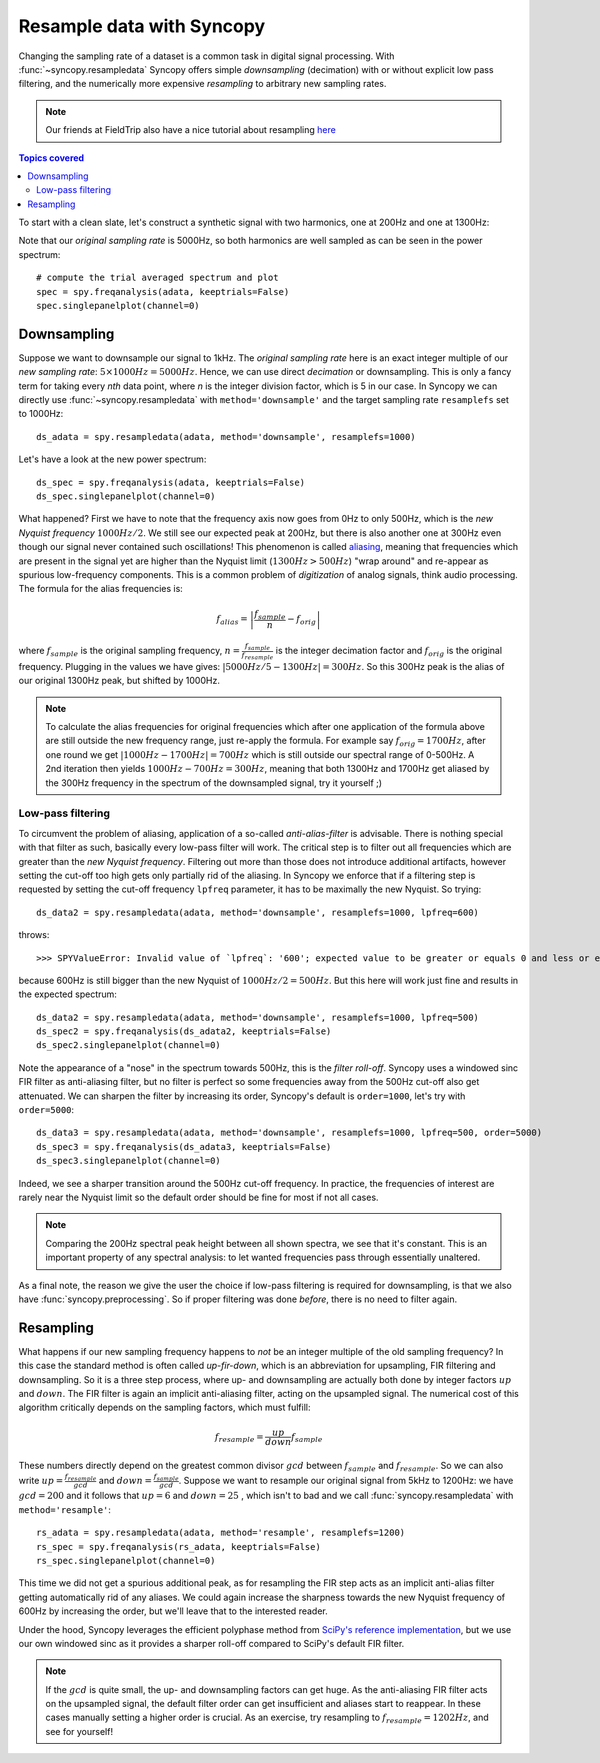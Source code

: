 Resample data with Syncopy
==========================

Changing the sampling rate of a dataset is a common task in digital signal processing. With :func:`~syncopy.resampledata` Syncopy offers simple *downsampling* (decimation) with or without explicit low pass filtering, and the numerically more expensive *resampling* to arbitrary new sampling rates.

.. Note::
   Our friends at FieldTrip also have a nice tutorial about resampling `here <https://www.fieldtriptoolbox.org/faq/resampling_lowpassfilter>`_

.. contents:: Topics covered
   :local:

To start with a clean slate, let's construct a synthetic signal with two harmonics,
one at 200Hz and one at 1300Hz:

.. code-block:: python
    :linenos:

    # Import package
    import syncopy as spy
    from syncopy import synthdata

    # basic dataset properties
    cfg = spy.StructDict()
    cfg.nTrials = 100
    cfg.samplerate = 5000  # in Hz

    # add a strong harmonic with 200Hz
    adata = 2 * synthdata.harmonic(cfg, freq=200)

    # add another harmonic with 1300Hz
    adata += synthdata.harmonic(cfg, freq=1300)

    # white noise floor
    adata += synthdata.white_noise(cfg)


Note that our *original sampling rate* is 5000Hz, so both harmonics are well sampled as can be seen in the power spectrum::

  # compute the trial averaged spectrum and plot
  spec = spy.freqanalysis(adata, keeptrials=False)
  spec.singlepanelplot(channel=0)

.. image:: res_orig_spec.png

Downsampling
------------

Suppose we want to downsample our signal to 1kHz. The *original sampling rate* here is an exact integer multiple of our *new sampling rate*: :math:`5 \times 1000Hz = 5000Hz`. Hence, we can use direct *decimation* or downsampling. This is only a fancy term for taking every `nth` data point, where `n` is the integer division factor, which is 5 in our case. In Syncopy we can directly use :func:`~syncopy.resampledata` with ``method='downsample'`` and the target sampling rate ``resamplefs`` set to 1000Hz::

  ds_adata = spy.resampledata(adata, method='downsample', resamplefs=1000)

Let's have a look at the new power spectrum::

  ds_spec = spy.freqanalysis(adata, keeptrials=False)
  ds_spec.singlepanelplot(channel=0)

.. image:: res_ds_spec.png

What happened? First we have to note that the frequency axis now goes from 0Hz to only 500Hz, which is the *new Nyquist frequency* :math:`1000Hz / 2`. We still see our expected peak at 200Hz, but there is also another one at 300Hz even though our signal never contained such oscillations! This phenomenon is called `aliasing <https://en.wikipedia.org/wiki/Aliasing>`_, meaning that frequencies which are present in the signal yet are higher than the Nyquist limit (:math:`1300 Hz > 500Hz`) "wrap around" and re-appear as spurious low-frequency components. This is a common problem of *digitization* of analog signals, think audio processing. The formula for the alias frequencies is:

.. math::

   f_{alias} = \left |\frac{f_{sample}}{n} - f_{orig}\right |

where :math:`f_{sample}` is the original sampling frequency, :math:`n = \frac{f_{sample}}{f_{resample}}` is the integer decimation factor and :math:`f_{orig}` is the original frequency. Plugging in the values we have gives: :math:`|5000Hz / 5 - 1300Hz| = 300Hz`. So this 300Hz peak is the alias of our original 1300Hz peak, but shifted by 1000Hz.

.. note::
   To calculate the alias frequencies for original frequencies which after one application of the formula above are still outside the new frequency range, just re-apply the formula. For example say :math:`f_{orig} = 1700Hz`, after one round we get :math:`|1000Hz - 1700Hz| = 700Hz` which is still outside our spectral range of 0-500Hz. A 2nd iteration then yields :math:`1000Hz - 700Hz = 300Hz`, meaning that both 1300Hz and 1700Hz get aliased by the 300Hz frequency in the spectrum of the downsampled signal, try it yourself ;)

Low-pass filtering
^^^^^^^^^^^^^^^^^^

To circumvent the problem of aliasing, application of a so-called *anti-alias-filter* is advisable. There is nothing special with that filter as such, basically every low-pass filter will work. The critical step is to filter out all frequencies which are greater than the *new Nyquist frequency*. Filtering out more than those does not introduce additional artifacts, however setting the cut-off too high gets only partially rid of the aliasing. In Syncopy we enforce that if a filtering step is requested by setting the cut-off frequency ``lpfreq`` parameter, it has to be maximally the new Nyquist. So trying::

  ds_data2 = spy.resampledata(adata, method='downsample', resamplefs=1000, lpfreq=600)

throws::

  >>> SPYValueError: Invalid value of `lpfreq`: '600'; expected value to be greater or equals 0 and less or equals 500.0

because 600Hz is still bigger than the new Nyquist of :math:`1000Hz / 2 = 500Hz`. But this here will work just fine and results in the expected spectrum::

  ds_data2 = spy.resampledata(adata, method='downsample', resamplefs=1000, lpfreq=500)
  ds_spec2 = spy.freqanalysis(ds_adata2, keeptrials=False)
  ds_spec2.singlepanelplot(channel=0)

.. image:: res_lpds_spec.png

Note the appearance of a "nose" in the spectrum towards 500Hz, this is the *filter roll-off*. Syncopy uses a windowed sinc FIR filter as anti-aliasing filter, but no filter is perfect so some frequencies away from the 500Hz cut-off also get attenuated. We can sharpen the filter by increasing its order, Syncopy's default is ``order=1000``, let's try with ``order=5000``::

  ds_data3 = spy.resampledata(adata, method='downsample', resamplefs=1000, lpfreq=500, order=5000)
  ds_spec3 = spy.freqanalysis(ds_adata3, keeptrials=False)
  ds_spec3.singlepanelplot(channel=0)

.. image:: res_lporderds_spec.png

Indeed, we see a sharper transition around the 500Hz cut-off frequency. In practice, the frequencies of interest are rarely near the Nyquist limit so the default order should be fine for most if not all cases.

.. note::

   Comparing the 200Hz spectral peak height between all shown spectra, we see that it's constant. This is an important property of any spectral analysis: to let wanted frequencies pass through essentially unaltered.

As a final note, the reason we give the user the choice if low-pass filtering is required for downsampling, is that we also have :func:`syncopy.preprocessing`. So if proper filtering was done *before*, there is no need to filter again.

Resampling
----------

What happens if our new sampling frequency happens to *not* be an integer multiple of the old sampling frequency? In this case the standard method is often called *up-fir-down*, which is an abbreviation for upsampling, FIR filtering and downsampling. So it is a three step process, where up- and downsampling are actually both done by integer factors :math:`up` and :math:`down`. The FIR filter is again an implicit anti-aliasing filter, acting on the upsampled signal. The numerical cost of this algorithm critically depends on the sampling factors, which must fulfill:

.. math::

   f_{resample} = \frac{up}{down} f_{sample}

These numbers directly depend on the greatest common divisor :math:`gcd` between :math:`f_{sample}` and :math:`f_{resample}`. So we can also write :math:`up = \frac{f_{resample}}{gcd}` and :math:`down = \frac{f_{sample}}{gcd}`. Suppose we want to resample our original signal from 5kHz to 1200Hz: we have :math:`gcd = 200` and it follows that :math:`up = 6` and :math:`down = 25` , which isn't to bad and we call :func:`syncopy.resampledata` with ``method='resample'``::

  rs_adata = spy.resampledata(adata, method='resample', resamplefs=1200)
  rs_spec = spy.freqanalysis(rs_adata, keeptrials=False)
  rs_spec.singlepanelplot(channel=0)

.. image:: res_rs_spec.png

This time we did not get a spurious additional peak, as for resampling the FIR step acts as an implicit anti-alias filter getting automatically rid of any aliases. We could again increase the sharpness towards the new Nyquist frequency of 600Hz by increasing the order, but we'll leave that to the interested reader.

Under the hood, Syncopy leverages the efficient polyphase method from `SciPy's reference implementation <https://docs.scipy.org/doc/scipy/reference/generated/scipy.signal.resample_poly.html>`_, but we use our own windowed sinc as it provides a sharper roll-off compared to SciPy's default FIR filter.

.. note::

   If the :math:`gcd` is quite small, the up- and downsampling factors can get huge. As the anti-aliasing FIR filter acts on the upsampled signal, the default filter order can get insufficient and aliases start to reappear. In these cases manually setting a higher order is crucial. As an exercise, try resampling to :math:`f_{resample} = 1202Hz`, and see for yourself!
